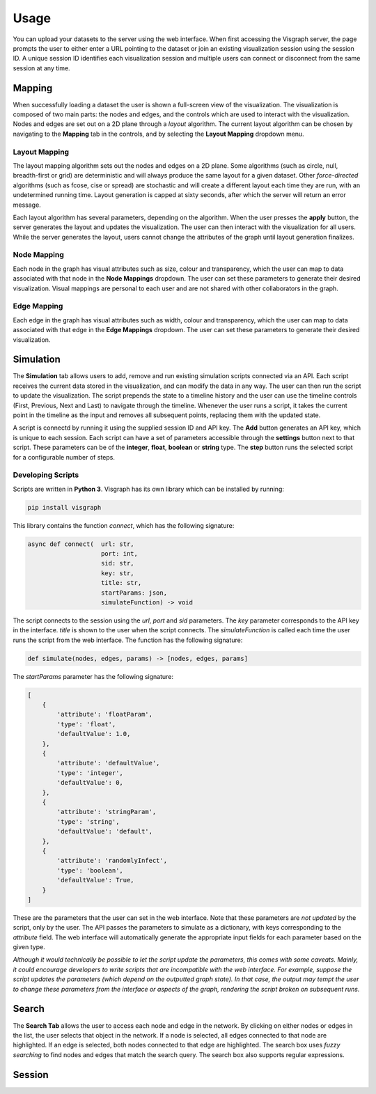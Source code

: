 Usage
#####

You can upload your datasets to the server using the web interface. When first
accessing the Visgraph server, the page prompts the user to either enter a URL pointing to the dataset or join an existing visualization session using the session ID.
A unique session ID identifies each visualization session and multiple
users can connect or disconnect from the same session at any time.

Mapping
=======

When successfully loading a dataset the user is shown a full-screen view of the
visualization. The visualization is composed of two main parts: the nodes and
edges, and the controls which are used to interact with the visualization. Nodes and edges
are set out on a 2D plane through a *layout* algorithm. The current layout algorithm
can be chosen by navigating to the **Mapping** tab in the controls, and by selecting the
**Layout Mapping** dropdown menu.

Layout Mapping
**************

The layout mapping algorithm sets out the nodes and edges on a 2D plane. Some algorithms (such as circle, null, breadth-first or grid) are deterministic and will always produce
the same layout for a given dataset. Other *force-directed*  algorithms (such as fcose, cise or spread) are stochastic and will create a different layout each time they are run, with an undetermined running time. Layout generation is capped at sixty seconds, after which the server will return an error message.

Each layout algorithm has several parameters, depending on the algorithm. When the user presses the **apply** button, the server generates the layout and updates the visualization.
The user can then interact with the visualization for all users. While the server generates the layout, users cannot change the attributes of the graph until layout generation finalizes.

Node Mapping
************

Each node in the graph has visual attributes such as size, colour and transparency, which the user can map to data associated with that node in the **Node Mappings** dropdown.
The user can set these parameters to generate their desired visualization.
Visual mappings are personal to each user and are not shared with other collaborators in the graph.

Edge Mapping
************

Each edge in the graph has visual attributes such as width, colour and transparency, which the user can map to data associated with that edge in the **Edge Mappings** dropdown.
The user can set these parameters to generate their desired visualization.

Simulation
==========

The **Simulation** tab allows users to add, remove and run existing simulation scripts connected via an API. Each script receives the current data stored in the visualization, and can modify the data in any way. The user can then run the script to update the visualization.
The script prepends the state to a timeline history and the user can use the timeline controls (First, Previous, Next and Last) to navigate through the timeline. Whenever the user runs a script, it takes the current point in the timeline as the input and removes all subsequent points, replacing them with the updated state.

A script is connectd by running it using the supplied session ID and API key.
The **Add** button generates an API key, which is unique to each session.
Each script can have a set of parameters accessible through the **settings** button next to that script.
These parameters can be of the **integer**, **float**, **boolean** or **string** type.
The **step** button runs the selected script for a configurable number of steps.

Developing Scripts
******************

Scripts are written in **Python 3**. Visgraph has its own library which can be installed by running:

.. code-block:: bash

    pip install visgraph

This library contains the function *connect*, which has the following signature:

.. code-block:: python

    async def connect(  url: str,
                        port: int,
                        sid: str,
                        key: str,
                        title: str,
                        startParams: json,
                        simulateFunction) -> void

The script connects to the session using the *url*, *port* and *sid* parameters.
The *key* parameter corresponds to the API key in the interface.
*title* is shown to the user when the script connects. The *simulateFunction* is called each time the user runs the script from the web interface.
The function has the following signature:

.. code-block:: python

    def simulate(nodes, edges, params) -> [nodes, edges, params]

The *startParams* parameter has the following signature:

.. code-block:: JSON

    [
        {
            'attribute': 'floatParam',
            'type': 'float',
            'defaultValue': 1.0,
        },
        {
            'attribute': 'defaultValue',
            'type': 'integer',
            'defaultValue': 0,
        },
        {
            'attribute': 'stringParam',
            'type': 'string',
            'defaultValue': 'default',
        },
        {
            'attribute': 'randomlyInfect',
            'type': 'boolean',
            'defaultValue': True,
        }
    ]

These are the parameters that the user can set in the web interface. Note that
these parameters are *not updated* by the script, only by the user. The API passes the parameters to simulate as a dictionary, with keys corresponding to the *attribute* field. The
web interface will automatically generate the appropriate input fields for each
parameter based on the given type.

*Although it would technically be possible to let the script update the parameters, this comes with
some caveats. Mainly, it could encourage developers to write scripts that
are incompatible with the web interface. For example, suppose the script updates
the parameters (which depend on the outputted graph state). In that case, the output may tempt the user to change these parameters from the interface or aspects of the graph, rendering the script broken on subsequent runs.*

Search
======

The **Search Tab** allows the user to access each node and edge in the network. By clicking on either nodes or edges in the list, the user selects that object in the network.
If a node is selected, all edges connected to that node are highlighted. If an edge is selected, both nodes connected to that edge are highlighted. The search box uses *fuzzy searching*
to find nodes and edges that match the search query. The search box also supports regular expressions.

Session
=======
